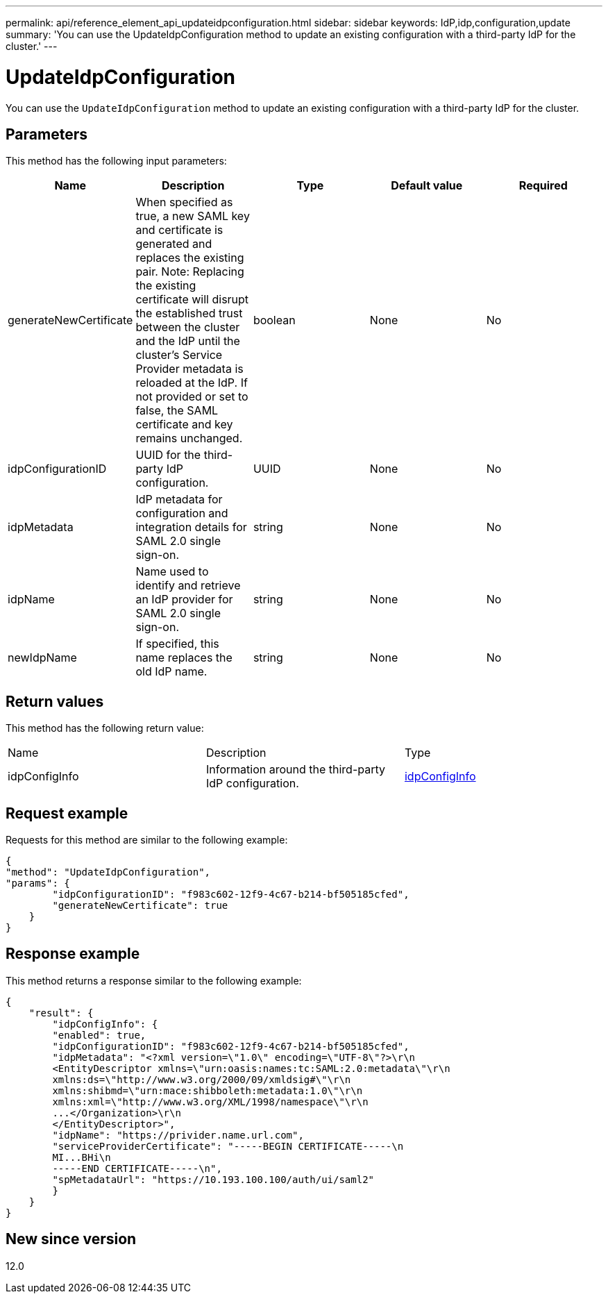 ---
permalink: api/reference_element_api_updateidpconfiguration.html
sidebar: sidebar
keywords: IdP,idp,configuration,update
summary: 'You can use the UpdateIdpConfiguration method to update an existing configuration with a third-party IdP for the cluster.'
---

= UpdateIdpConfiguration
:icons: font
:imagesdir: ../media/

[.lead]
You can use the `UpdateIdpConfiguration` method to update an existing configuration with a third-party IdP for the cluster.

== Parameters

This method has the following input parameters:

[options="header"]
|===
|Name |Description |Type |Default value |Required
a|
generateNewCertificate
a|
When specified as true, a new SAML key and certificate is generated and replaces the existing pair. Note: Replacing the existing certificate will disrupt the established trust between the cluster and the IdP until the cluster's Service Provider metadata is reloaded at the IdP. If not provided or set to false, the SAML certificate and key remains unchanged.
a|
boolean
a|
None
a|
No
a|
idpConfigurationID
a|
UUID for the third-party IdP configuration.
a|
UUID
a|
None
a|
No
a|
idpMetadata
a|
IdP metadata for configuration and integration details for SAML 2.0 single sign-on.
a|
string
a|
None
a|
No
a|
idpName
a|
Name used to identify and retrieve an IdP provider for SAML 2.0 single sign-on.
a|
string
a|
None
a|
No
a|
newIdpName
a|
If specified, this name replaces the old IdP name.
a|
string
a|
None
a|
No
|===

== Return values

This method has the following return value:

|===
|Name |Description |Type
a|
idpConfigInfo
a|
Information around the third-party IdP configuration.
a|
link:reference_element_api_idpconfiginfo.md#GUID-7DAF8B5D-7803-417F-822B-F5B1A4E3EA93[idpConfigInfo]
|===

== Request example

Requests for this method are similar to the following example:

----
{
"method": "UpdateIdpConfiguration",
"params": {
        "idpConfigurationID": "f983c602-12f9-4c67-b214-bf505185cfed",
        "generateNewCertificate": true
    }
}
----

== Response example

This method returns a response similar to the following example:

----
{
    "result": {
        "idpConfigInfo": {
        "enabled": true,
        "idpConfigurationID": "f983c602-12f9-4c67-b214-bf505185cfed",
        "idpMetadata": "<?xml version=\"1.0\" encoding=\"UTF-8\"?>\r\n
        <EntityDescriptor xmlns=\"urn:oasis:names:tc:SAML:2.0:metadata\"\r\n
        xmlns:ds=\"http://www.w3.org/2000/09/xmldsig#\"\r\n
        xmlns:shibmd=\"urn:mace:shibboleth:metadata:1.0\"\r\n
        xmlns:xml=\"http://www.w3.org/XML/1998/namespace\"\r\n
        ...</Organization>\r\n
        </EntityDescriptor>",
        "idpName": "https://privider.name.url.com",
        "serviceProviderCertificate": "-----BEGIN CERTIFICATE-----\n
        MI...BHi\n
        -----END CERTIFICATE-----\n",
        "spMetadataUrl": "https://10.193.100.100/auth/ui/saml2"
        }
    }
}
----

== New since version

12.0
